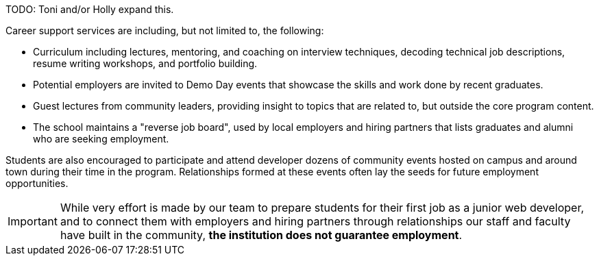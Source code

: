 TODO: Toni and/or Holly expand this.

Career support services are including, but not limited to, the following:

- Curriculum including lectures, mentoring, and coaching on interview techniques, decoding technical job descriptions, resume writing workshops, and portfolio building.
- Potential employers are invited to Demo Day events that showcase the skills and work done by recent graduates.
- Guest lectures from community leaders, providing insight to topics that are related to, but outside the core program content.
- The school maintains a "reverse job board", used by local employers and hiring partners that lists graduates and alumni who are seeking employment.

Students are also encouraged to participate and attend developer dozens of community events hosted on campus and around town during their time in the program. Relationships formed at these events often lay the seeds for future employment opportunities.

IMPORTANT: While very effort is made by our team to prepare students for their first job as a junior web developer, and to connect them with employers and hiring partners through relationships our staff and faculty have built in the community, *the institution does not guarantee employment*.